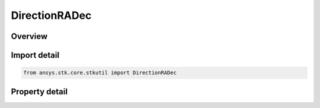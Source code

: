 DirectionRADec
==============

.. py:class:: ansys.stk.core.stkutil.DirectionRADec

   Bases: :py:class:`~ansys.stk.core.stkutil.IDirection`

   Spherical direction (Right Ascension and Declination).

.. py:currentmodule:: DirectionRADec

Overview
--------

.. tab-set::

    .. tab-item:: Properties
        
        .. list-table::
            :header-rows: 0
            :widths: auto

            * - :py:attr:`~ansys.stk.core.stkutil.DirectionRADec.dec`
              - Declination: angle above the x-y plane. Uses Latitude Dimension.
            * - :py:attr:`~ansys.stk.core.stkutil.DirectionRADec.ra`
              - Right Ascension: angle in x-y plane from x towards y. Uses Longitude Dimension.
            * - :py:attr:`~ansys.stk.core.stkutil.DirectionRADec.magnitude`
              - A unitless value that represents magnitude.



Import detail
-------------

.. code-block:: python

    from ansys.stk.core.stkutil import DirectionRADec


Property detail
---------------

.. py:property:: dec
    :canonical: ansys.stk.core.stkutil.DirectionRADec.dec
    :type: typing.Any

    Declination: angle above the x-y plane. Uses Latitude Dimension.

.. py:property:: ra
    :canonical: ansys.stk.core.stkutil.DirectionRADec.ra
    :type: typing.Any

    Right Ascension: angle in x-y plane from x towards y. Uses Longitude Dimension.

.. py:property:: magnitude
    :canonical: ansys.stk.core.stkutil.DirectionRADec.magnitude
    :type: float

    A unitless value that represents magnitude.


